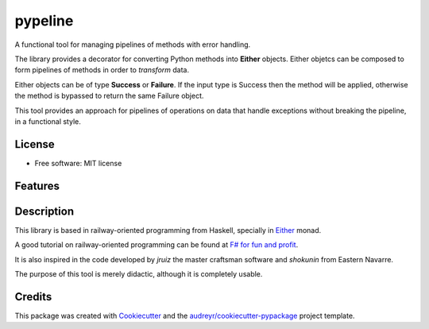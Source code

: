 ========
pypeline
========

A functional tool for managing pipelines of methods with error handling. 

The library provides a decorator for converting Python methods into **Either** objects. Either objetcs can be
composed to form pipelines of methods in order to *transform* data. 

Either objects can be of type **Success** or **Failure**.
If the input type is Success then the method will be applied, otherwise the method is bypassed to return the same Failure 
object. 

This tool provides an approach for pipelines of operations on data that handle exceptions without breaking the pipeline, in 
a functional style.

License
-------

* Free software: MIT license

Features
--------

Description
-----------

This library is based in railway-oriented programming from Haskell, specially in 
`Either <https://hackage.haskell.org/package/base-4.12.0.0/docs/Data-Either.html>`_ monad. 

A good tutorial on railway-oriented programming can be found at 
`F# for fun and profit <https://fsharpforfunandprofit.com/rop/>`_.

It is also inspired in the code developed by *jruiz* the master craftsman software and *shokunin* from Eastern Navarre. 

The purpose of this tool is merely didactic, although it is completely usable.

Credits
-------

This package was created with Cookiecutter_ and the `audreyr/cookiecutter-pypackage`_ project template.

.. _Cookiecutter: https://github.com/audreyr/cookiecutter
.. _`audreyr/cookiecutter-pypackage`: https://github.com/audreyr/cookiecutter-pypackage